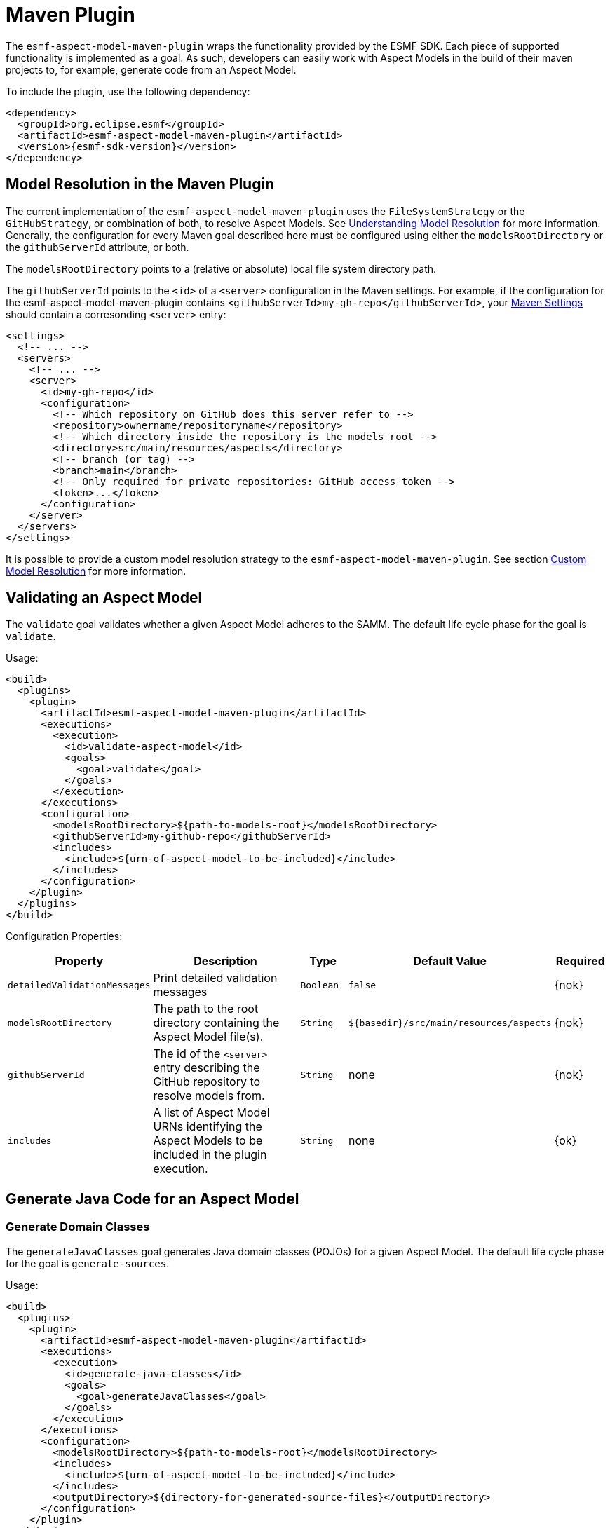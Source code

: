 :page-partial:

[[maven-plugin]]
= Maven Plugin

The `esmf-aspect-model-maven-plugin` wraps the functionality provided by the ESMF SDK. Each piece of
supported functionality is implemented as a goal. As such, developers can easily work with Aspect
Models in the build of their maven projects to, for example, generate code from an Aspect Model.

To include the plugin, use the following dependency:

[source,xml,subs=attributes+]
----
<dependency>
  <groupId>org.eclipse.esmf</groupId>
  <artifactId>esmf-aspect-model-maven-plugin</artifactId>
  <version>{esmf-sdk-version}</version>
</dependency>
----

[[model-resolution]]
== Model Resolution in the Maven Plugin

The current implementation of the `esmf-aspect-model-maven-plugin` uses the
`FileSystemStrategy` or the `GitHubStrategy`, or combination of both, to resolve Aspect Models. See
xref:java-aspect-tooling.adoc#understanding-model-resolution[Understanding Model Resolution] for
more information. Generally, the configuration for every Maven goal described here must be
configured using either the `modelsRootDirectory` or the `githubServerId` attribute, or both.

The `modelsRootDirectory` points to a (relative or absolute) local file system directory path.

The `githubServerId` points to the `<id>` of a `<server>` configuration in the Maven settings. For
example, if the configuration for the esmf-aspect-model-maven-plugin contains
`<githubServerId>my-gh-repo</githubServerId>`, your https://maven.apache.org/settings.html[Maven
Settings] should contain a corresonding `<server>` entry:

[source,xml,subs=attributes+]
----
<settings>
  <!-- ... -->
  <servers>
    <!-- ... -->
    <server>
      <id>my-gh-repo</id>
      <configuration>
        <!-- Which repository on GitHub does this server refer to -->
        <repository>ownername/repositoryname</repository>
        <!-- Which directory inside the repository is the models root -->
        <directory>src/main/resources/aspects</directory>
        <!-- branch (or tag) -->
        <branch>main</branch>
        <!-- Only required for private repositories: GitHub access token -->
        <token>...</token>
      </configuration>
    </server>
  </servers>
</settings>
----

It is possible to provide a custom model resolution strategy to the
`esmf-aspect-model-maven-plugin`. See section <<custom-model-resolution>> for more information.

== Validating an Aspect Model

The `validate` goal validates whether a given Aspect Model adheres to the SAMM. The default life cycle phase for the goal is `validate`.

Usage:

[source,xml,subs=attributes+]
----
<build>
  <plugins>
    <plugin>
      <artifactId>esmf-aspect-model-maven-plugin</artifactId>
      <executions>
        <execution>
          <id>validate-aspect-model</id>
          <goals>
            <goal>validate</goal>
          </goals>
        </execution>
      </executions>
      <configuration>
        <modelsRootDirectory>$\{path-to-models-root}</modelsRootDirectory>
        <githubServerId>my-github-repo</githubServerId>
        <includes>
          <include>$\{urn-of-aspect-model-to-be-included}</include>
        </includes>
      </configuration>
    </plugin>
  </plugins>
</build>
----

Configuration Properties:

[width="100%", options="header", cols="20,50,10,10,10"]
|===
| Property | Description | Type | Default Value | Required
| `detailedValidationMessages` | Print detailed validation messages | `Boolean` | `false` | {nok}
| `modelsRootDirectory` | The path to the root directory containing the Aspect Model file(s). | `String` | `$\{basedir}/src/main/resources/aspects` | {nok}
| `githubServerId` | The id of the `<server>` entry describing the GitHub repository to resolve models from. | `String` | none | {nok}
| `includes` | A list of Aspect Model URNs identifying the Aspect Models to be included in the plugin execution. | `String` | none | {ok}
|===

== Generate Java Code for an Aspect Model

[[generate-domain-classes]]
=== Generate Domain Classes

The `generateJavaClasses` goal generates Java domain classes (POJOs) for a given Aspect Model. The
default life cycle phase for the goal is `generate-sources`.

Usage:

[source,xml,subs=attributes+]
----
<build>
  <plugins>
    <plugin>
      <artifactId>esmf-aspect-model-maven-plugin</artifactId>
      <executions>
        <execution>
          <id>generate-java-classes</id>
          <goals>
            <goal>generateJavaClasses</goal>
          </goals>
        </execution>
      </executions>
      <configuration>
        <modelsRootDirectory>$\{path-to-models-root}</modelsRootDirectory>
        <includes>
          <include>$\{urn-of-aspect-model-to-be-included}</include>
        </includes>
        <outputDirectory>$\{directory-for-generated-source-files}</outputDirectory>
      </configuration>
    </plugin>
  </plugins>
</build>
----

Configuration Properties:

[width="100%", options="header", cols="20,50,10,10,10"]
|===
| Property | Description | Type | Default Value | Required
| `detailedValidationMessages` | Detailed validation messages if the model can not be loaded | `Boolean` | `false` | {nok}
| `modelsRootDirectory` | The path to the root directory containing the Aspect Model file(s). | `String` | `$\{basedir}/src/main/resources/aspects` | {nok}
| `githubServerId` | The id of the `<server>` entry describing the GitHub repository to resolve models from. | `String` | none | {nok}
| `includes` | A list of Aspect Model URNs identifying the Aspect Models to be included in the plugin execution. | `String` | none | {ok}
| `outputDirectory` | The path to the directory where the generated Java files will be written to. | `String` | none | {ok}
| `packageName` | The package name for the generated Java files. This may also
  include the placeholders `{{namespace}}`, `{{majorVersion}}`,
  `{{minorVersion}}` and `{{microVersion}}` which will be replaced by their
  respective values from the Aspect Model URN. | `String` | The namespace of the given Aspect Model. | {nok}
| `stripNamespace` | A regular expression that determines which parts
of the namespace should be removed, to remove for example common prefixes which
are replaced using `packageName` | `String` | none | {nok}
| `templateFile` | The path and name of the velocity template file containing the macro library. See xref:java-aspect-tooling.adoc#providing-custom-macros-for-code-generation[Providing Custom Macros for Code Generation]. | `String` | none | {nok}
| `executeLibraryMacros` | Execute the macros provided in the velocity macro library. | `Boolean` | `false` | {nok}
| `disableJacksonAnnotations` | Leads to generated Java code that does not contain https://github.com/FasterXML/jackson[Jackson] annotations. | `Boolean` | `false` | {nok}
| `disableJacksonAnnotationJsonFormatShapeObject` | Leads to generated Java code that does not contain https://github.com/FasterXML/jackson-annotations/blob/2.19/src/main/java/com/fasterxml/jackson/annotation/JsonFormat.java[JsonFormat.Shape] annotation. | `Boolean` | `false` | {nok}
| `jsonTypeInfo` | If Jackson annotations are enabled, determines the value of `JsonTypeInfo.Id`, e.g., `NAME`.  | `String` | `DEDUCTION` | {nok}
| `skip` | Skip execution of plugin and generation | `Boolean` | `false` | {nok}
| `namePrefix` | Name prefix for generated Aspect, Entity Java classes | `String` | none | {nok}
| `namePostfix` | Name postfix for generated Aspect, Entity Java classes | `String` | none | {nok}
|===

[[generate-static-meta-classes]]
=== Generate Static Meta Classes

The `generateStaticJavaClasses` goal generates static meta classes for a given Aspect Model. The
default life cycle phase for the goal is `generate-sources`.

Usage:

[source,xml,subs=attributes+]
----
<build>
  <plugins>
    <plugin>
      <artifactId>esmf-aspect-model-maven-plugin</artifactId>
      <executions>
        <execution>
          <id>generate-static-java-classes</id>
          <goals>
            <goal>generateStaticJavaClasses</goal>
          </goals>
        </execution>
      </executions>
      <configuration>
        <modelsRootDirectory>$\{path-to-models-root}</modelsRootDirectory>
        <includes>
          <include>$\{urn-of-aspect-model-to-be-included}</include>
        </includes>
        <outputDirectory>$\{directory-for-generated-source-files}</outputDirectory>
      </configuration>
    </plugin>
  </plugins>
</build>
----

Configuration Properties:

[width="100%", options="header", cols="20,50,10,10,10"]
|===
| Property | Description | Type | Default Value | Required
| `detailedValidationMessages` | Detailed validation messages if the model can not be loaded | `Boolean` | `false` | {nok}
| `modelsRootDirectory` | The path to the root directory containing the Aspect Model file(s). | `String` | `$\{basedir}/src/main/resources/aspects` | {nok}
| `githubServerId` | The id of the `<server>` entry describing the GitHub repository to resolve models from. | `String` | none | {nok}
| `includes` | A list of Aspect Model URNs identifying the Aspect Models to be included in the plugin execution. | `String` | none | {ok}
| `outputDirectory` | The path to the directory where the generated Java files will be written to. | `String` | none | {ok}
| `packageName` | The package name for the generated Java files. This may also
  include the placeholders `{{namespace}}`, `{{majorVersion}}`,
  `{{minorVersion}}` and `{{microVersion}}` which will be replaced by their
  respective values from the Aspect Model URN. | `String` | The namespace of the given Aspect Model. | {nok}
| `stripNamespace` | A regular expression that determines which parts
of the namespace should be removed, to remove for example common prefixes which
are replaced using `packageName` | `String` | none | {nok}
| `templateFile` | The path and name of the velocity template file containing the macro library. See xref:java-aspect-tooling.adoc#providing-custom-macros-for-code-generation[Providing Custom Macros for Code Generation]. | `String` | none | {nok}
| `executeLibraryMacros` | Execute the macros provided in the velocity macro library. | `Boolean` | `false` | {nok}
|===

== Generate a JSON Schema for an Aspect Model

The `generateJsonSchema` goal generates a JSON Schema for a given Aspect Model. The default life
cycle phase for the goal is `generate-resources`.

Usage:

[source,xml,subs=attributes+]
----
<build>
  <plugins>
    <plugin>
      <artifactId>esmf-aspect-model-maven-plugin</artifactId>
      <executions>
        <execution>
          <id>generate-json-schema</id>
          <goals>
            <goal>generateJsonSchema</goal>
          </goals>
        </execution>
      </executions>
      <configuration>
        <modelsRootDirectory>$\{path-to-models-root}</modelsRootDirectory>
        <includes>
          <include>$\{urn-of-aspect-model-to-be-included}</include>
        </includes>
        <outputDirectory>$\{directory-for-generated-source-files}</outputDirectory>
      </configuration>
    </plugin>
  </plugins>
</build>
----

Configuration Properties:

[width="100%", options="header", cols="20,50,10,10,10"]
|===
| Property | Description | Type | Default Value | Required
| `detailedValidationMessages` | Detailed validation messages if the model can not be loaded | `Boolean` | `false` | {nok}
| `modelsRootDirectory` | The path to the root directory containing the Aspect Model file(s). | `String` | `$\{basedir}/src/main/resources/aspects` | {nok}
| `githubServerId` | The id of the `<server>` entry describing the GitHub repository to resolve models from. | `String` | none | {nok}
| `includes` | A list of Aspect Model URNs identifying the Aspect Models to be included in the plugin execution. | `String` | none | {ok}
| `outputDirectory` | The path to the directory where the generated JSON Schema will be written to. | `String` | none | {ok}
| `language` | The language from the model for which a JSON Schema should be generated. | `String` | en | {nok}
|===

[[generate-openapi-specification]]
== Generate an OpenAPI Specification from an Aspect Model

The `generateOpenApiSpec` goal generates an OpenAPI Specification for a given Aspect Model. The
default life cycle phase for the goal is `generate-resources`.

Usage:

[source,xml,subs=attributes+]
----
<build>
  <plugins>
    <plugin>
      <artifactId>esmf-aspect-model-maven-plugin</artifactId>
      <executions>
        <execution>
          <id>generate-openapi-spec</id>
          <goals>
            <goal>generateOpenApiSpec</goal>
          </goals>
        </execution>
      </executions>
      <configuration>
        <modelsRootDirectory>$\{path-to-models-root}</modelsRootDirectory>
        <includes>
          <include>$\{urn-of-aspect-model-to-be-included}</include>
        </includes>
        <aspectApiBaseUrl>http://example.com</aspectApiBaseUrl>
        <outputDirectory>$\{directory-for-generated-source-files}</outputDirectory>
        <outputFormat>yaml</outputFormat>
      </configuration>
    </plugin>
  </plugins>
</build>
----

Configuration Properties:

[width="100%", options="header", cols="20,50,10,10,10"]
|===
| Property | Description | Type | Default Value | Required
| `detailedValidationMessages` | Detailed validation messages if the model can not be loaded | `Boolean` | `false` | {nok}
| `modelsRootDirectory` | The path to the root directory containing the Aspect Model file(s). | `String` | `$\{basedir}/src/main/resources/aspects` | {nok}
| `githubServerId` | The id of the `<server>` entry describing the GitHub repository to resolve models from. | `String` | none | {nok}
| `includes` | A list of Aspect Model URNs identifying the Aspect Models to be included in the plugin execution. | `String` | none | {ok}
| `outputDirectory` | The path to the directory where the generated OpenAPI Specification will be written to. | `String` | none | {ok}
| `aspectApiBaseUrl` | The base URL for the Aspect API OpenAPI specification. | `String` | none | {ok}
| `aspectParameterFile` | The path to a file including the schema description for the resource. For JSON the description has to be in json, for YAML it has to be in YAML. | `String` | none | {nok}
| `useSemanticApiVersion` | Use the complete semantic version of the Aspect Model as the version of the Aspect API. | `Boolean` | `false` | {nok}
| `aspectResourcePath` | The `resource-path` for the Aspect API endpoints. | `String` | none | {nok}
| `includeQueryApi` | Include the path for the Query Aspect API Endpoint in the OpenAPI specification. | `Boolean` | `false` | {nok}
| `includeFullCrud` | Include the POST/PUT/PATCH methods in the OpenAPI specification. | `Boolean` | `false` | {nok}
| `includePost` | Include the POST method in the OpenAPI specification. | `Boolean` | `false` | {nok}
| `includePut` | Include the PUT method in the OpenAPI specification. | `Boolean` | `false` | {nok}
| `includePatch` | Include the PATCH method in the OpenAPI specification. | `Boolean` | `false` | {nok}
| `excludePaging` | Exclude paging information for the Aspect API Endpoint in the OpenAPI specification. | `Boolean` | `false` | {nok}
| `aspectCursorBasedPaging` | Set the used paging strategy as cursor-based paging. | `Boolean` | `false` | {nok}
| `aspectOffsetBasedPaging` | Set the used paging strategy as offset-based paging. | `Boolean` | `false` | {nok}
| `aspectTimeBasedPaging` | Set the used paging strategy as time-based paging. | `Boolean` | `false` | {nok}
| `outputFormat` | The format of the resulting OpenAPI Specification. May be either JSON or YAML. | `String` | none | {ok}
| `separateFiles` | Create separate files for each schema. | `Boolean` | `false` | {nok}
| `language` | The language from the model for which an OpenAPI specification should be generated. | `String` | en | {nok}
| `templateFilePath` | The path to the file with a template for the resulting specification, including values undefined by the aspect's OpenAPI specification. The template can be in JSON or YAML format. | `String` | none | {nok}
|===

== Generate an AsyncAPI Specification from an Aspect Model

The `generateAsyncApiSpec` goal generates an AsyncAPI Specification for a given Aspect Model. The
default life cycle phase for the goal is `generate-resources`.

Usage:

[source,xml,subs=attributes+]
----
<build>
  <plugins>
    <plugin>
      <artifactId>esmf-aspect-model-maven-plugin</artifactId>
      <executions>
        <execution>
          <id>generate-asyncapi-spec</id>
          <goals>
            <goal>generateAsyncApiSpec</goal>
          </goals>
        </execution>
      </executions>
      <configuration>
        <modelsRootDirectory>$\{path-to-models-root}</modelsRootDirectory>
        <includes>
          <include>$\{urn-of-aspect-model-to-be-included}</include>
        </includes>
        <outputDirectory>$\{directory-for-generated-source-files}</outputDirectory>
        <outputFormat>json</outputFormat>
      </configuration>
    </plugin>
  </plugins>
</build>
----

Configuration Properties:

[width="100%", options="header", cols="20,50,10,10,10"]
|===
| Property | Description | Type | Default Value | Required
| `modelsRootDirectory` | The path to the root directory containing the Aspect Model file(s). | `String` | `$\{basedir}/src/main/resources/aspects` | {nok}
| `githubServerId` | The id of the `<server>` entry describing the GitHub repository to resolve models from. | `String` | none | {nok}
| `outputDirectory` | The path to the directory where the generated AsyncAPI Specification will be written to. | `String` | none | {ok}
| `applicationId` | Sets the application id, e.g. an identifying URL | `String` | none | {nok}
| `channelAddress` | Sets the channel address (i.e., for MQTT, the topic's name) | `String` | none | {nok}
| `useSemanticApiVersion` | Use the complete semantic version of the Aspect Model as the version of the Aspect API. | `Boolean` | `false` | {nok}
| `outputFormat` | The format of the resulting AsyncAPI Specification. May be either JSON or YAML. | `String` | none | {ok}
| `separateFiles` | Create separate files for each schema. | `Boolean` | `false` | {nok}
| `language` | The language from the model for which an AsyncAPI specification should be generated. | `String` | en | {nok}
|===

[[generate-api-implementation-skeleton]]
== Generate an API implementation skeleton from an Aspect Model

The `generateAspectImplementationStub` goal generates an implementation skeleton for a given Aspect
Model. It combines functionality from the xref:maven-plugin.adoc#generate-domain-classes[Java domain
classes generation], the xref:maven-plugin.adoc#generate-static-meta-classes[Java static meta
classes generation] and the xref:maven-plugin.adoc#generate-openapi-specification[OpenAPI
specification generation]. Additionally, this goal executes the
https://github.com/OpenAPITools/openapi-generator[OpenAPI generator] for the generated API
description, taking into account custom configuration.

Usage:

[source,xml,subs=attributes+]
----
<build>
  <plugins>
    <plugin>
      <artifactId>esmf-aspect-model-maven-plugin</artifactId>
      <executions>
        <execution>
          <id>generate-openapi-spec</id>
          <goals>
            <goal>generateAspectImplementationStub</goal>
          </goals>
        </execution>
      </executions>
      <configuration>
        <modelsRootDirectory>$\{path-to-models-root}</modelsRootDirectory>
        <includes>
          <include>$\{urn-of-aspect-model-to-be-included}</include>
        </includes>
        <aspectApiBaseUrl>http://example.com</aspectApiBaseUrl>
        <outputDirectory>$\{directory-for-generated-source-files}</outputDirectory>
        <outputFormat>yaml</outputFormat>
      </configuration>
    </plugin>

    <plugin>
      <artifactId>esmf-aspect-model-maven-plugin</artifactId>
      <executions>
        <execution>
          <id>generate-aspect-implementation</id>
          <goals>
            <goal>generateAspectImplementationStub</goal>
          </goals>
          <configuration>
            <modelsRootDirectory>$\{path-to-models-root}</modelsRootDirectory>
            <includes>
              <include>$\{urn-of-aspect-model-to-be-included}</include>
            </includes>
            <!-- this is recommended to be set to 'src-gen' -->
            <outputDirectory>$\{directory-for-generated-source-files}</outputDirectory>
            <detailedValidationMessages>true</detailedValidationMessages>
            <packageName>com.example</packageName>
            <aspectApiBaseUrl>http://example.com</aspectApiBaseUrl>
            <aspectResourcePath>/my-api</aspectResourcePath>
            <!-- optional: override the default openapi-generator version -->
            <openApiGeneratorVersion>${openapi-generator-maven-plugin.version}</openApiGeneratorVersion>
            <!-- the following configuration is only an example, using the 'spring' template -->
            <openApiGeneratorName>spring</openApiGeneratorName>
            <openApiGeneratorConfigOptions>
              <!-- this should match the `packageName` attribute -->
              <modelPackage>com.example</modelPackage>
              <apiPackage>com.example.api</apiPackage>
              <configPackage>com.example.config</configPackage>
              <sourceFolder>main/java</sourceFolder>
              <resourceFolder>main/resources</resourceFolder>
              <library>spring-cloud</library>
              <useSpringBoot3>true</useSpringBoot3>
              <dateLibrary>java8</dateLibrary>
              <useOptional>true</useOptional>
              <useSwaggerUI>false</useSwaggerUI>
              <useTags>true</useTags>
              <documentationProvider>none</documentationProvider>
              <title>MyAspect</title>
            </openApiGeneratorConfigOptions>
          </configuration>
        </execution>
      </executions>
    </plugin>
  </plugins>
</build>
----

Configuration Properties:

[width="100%", options="header", cols="20,50,10,10,10"]
|===
| Property | Description | Type | Default Value | Required
| `detailedValidationMessages` | Detailed validation messages if the model can not be loaded | `Boolean` | `false` | {nok}
| `modelsRootDirectory` | The path to the root directory containing the Aspect Model file(s). | `String` | `$\{basedir}/src/main/resources/aspects` | {nok}
| `githubServerId` | The id of the `<server>` entry describing the GitHub repository to resolve models from. | `String` | none | {nok}
| `includes` | A list of Aspect Model URNs identifying the Aspect Models to be included in the plugin execution. | `String` | none | {ok}
| `outputDirectory` | The path to the directory where the generated OpenAPI Specification will be written to. | `String` | none | {ok}
| `aspectApiBaseUrl` | The base URL for the Aspect API OpenAPI specification. | `String` | none | {ok}
| `aspectParameterFile` | The path to a file including the schema description for the resource. For JSON the description has to be in json, for YAML it has to be in YAML. | `String` | none | {nok}
| `useSemanticApiVersion` | Use the complete semantic version of the Aspect Model as the version of the Aspect API. | `Boolean` | `false` | {nok}
| `aspectResourcePath` | The `resource-path` for the Aspect API endpoints. | `String` | none | {nok}
| `includeQueryApi` | Include the path for the Query Aspect API Endpoint in the OpenAPI specification. | `Boolean` | `false` | {nok}
| `includeFullCrud` | Include the POST/PUT/PATCH methods in the OpenAPI specification. | `Boolean` | `false` | {nok}
| `includePost` | Include the POST method in the OpenAPI specification. | `Boolean` | `false` | {nok}
| `includePut` | Include the PUT method in the OpenAPI specification. | `Boolean` | `false` | {nok}
| `includePatch` | Include the PATCH method in the OpenAPI specification. | `Boolean` | `false` | {nok}
| `excludePaging` | Exclude paging information for the Aspect API Endpoint in the OpenAPI specification. | `Boolean` | `false` | {nok}
| `aspectCursorBasedPaging` | Set the used paging strategy as cursor-based paging. | `Boolean` | `false` | {nok}
| `aspectOffsetBasedPaging` | Set the used paging strategy as offset-based paging. | `Boolean` | `false` | {nok}
| `aspectTimeBasedPaging` | Set the used paging strategy as time-based paging. | `Boolean` | `false` | {nok}
| `language` | The language from the model for which an OpenAPI specification should be generated. | `String` | en | {nok}
| `templateFilePath` | The path to the file with a template for the resulting specification, including values undefined by the aspect's OpenAPI specification. The template can be in JSON or YAML format. | `String` | none | {nok}
| `openApiGeneratorVersion` | The version to use for the openapi-generator-maven-plugin | `String` | 7.9.0 | {nok}
| `openApiGeneratorName` | The openapi-generator template to use | `String` | `java` | {nok}
| `openApiGeneratorConfigOptions` | The additional parameters to pass to the openapi-generator, similar to the `configOptions` attribute for openapi-generator-maven-plugin | `String` | none | {nok}
| `schemaMappings` | Add additional mappings from OpenAPI schema name (i.e., Aspect Model element local name) to fully qualified Java class, in the format `Name=com.example.Name,Another=com.example.Another` | `String` | none | {nok}
|===

== Generate an SQL script from an Aspect Model

The `generateSql` goal generates an SQL table creation script for a given Aspect Model. The default
life cycle phase for the goal is `generate-resources`.

Usage:

[source,xml,subs=attributes+]
----
<build>
  <plugins>
    <plugin>
      <artifactId>esmf-aspect-model-maven-plugin</artifactId>
      <executions>
        <execution>
          <id>generate-sql</id>
          <goals>
            <goal>generateSql</goal>
          </goals>
        </execution>
      </executions>
      <configuration>
        <modelsRootDirectory>$\{path-to-models-root}</modelsRootDirectory>
        <includes>
          <include>$\{urn-of-aspect-model-to-be-included}</include>
        </includes>
        <outputDirectory>$\{directory-for-generated-source-files}</outputDirectory>
      </configuration>
    </plugin>
  </plugins>
</build>
----

Configuration Properties:

[width="100%", options="header", cols="20,50,10,10,10"]
|===
| Property | Description | Type | Default Value | Required
| `modelsRootDirectory` | The path to the root directory containing the Aspect Model file(s). | `String` | `$\{basedir}/src/main/resources/aspects` | {nok}
| `githubServerId` | The id of the `<server>` entry describing the GitHub repository to resolve models from. | `String` | none | {nok}
| `outputDirectory` | The path to the directory where the generated SQL script will be written to. | `String` | none | {ok}
| `dialect` | The SQL dialect to generate for. | `String` | `databricks` | {nok}
| `strategy` | The mapping strategy to use. | `String` | `denormalized` | {nok}
| `language` | The language from the model to use for generated comments. | `String` | en | {nok}
| `includeTableComment` | Include table comment in the generated SQL script. | `Boolean` | `true` | {nok}
| `includeColumnComments` | Include column comments in the generated SQL script. | `Boolean` | `true` | {nok}
| `tableCommandPrefix` | The prefix to use for Databricks table creation commands. | `String` | `CREATE TABLE IF NOT EXISTS` | {nok}
| `decimalPrecision` | The precision to use for Databricks decimal columns, between 1 and 38. See also notes in
  the xref:java-aspect-tooling.adoc#databricks-type-mapping[Databricks type mapping]. | `Integer` | 10 | {nok}
| `customColumns` | Contains `<column>` elements, each of which defines a custom column to add. Column defintions follow the pattern `column_name DATATYPE [NOT NULL] [COMMENT 'custom']`. | `<column>`... | | {nok}
|===

== Generate Documentation for an Aspect Model

=== Generating HTML Documentation

The `generateDocumentation` goal generates HTML reference documentation for a given Aspect Model.
The default life cycle phase for the goal is `generate-resources`.

Usage:

[source,xml,subs=attributes+]
----
<build>
  <plugins>
    <plugin>
      <artifactId>esmf-aspect-model-maven-plugin</artifactId>
      <executions>
        <execution>
          <id>generate-html-doc</id>
          <goals>
            <goal>generateDocumentation</goal>
          </goals>
        </execution>
      </executions>
      <configuration>
        <modelsRootDirectory>$\{path-to-models-root}</modelsRootDirectory>
        <includes>
          <include>$\{urn-of-aspect-model-to-be-included}</include>
        </includes>
        <outputDirectory>$\{directory-for-generated-source-files}</outputDirectory>
      </configuration>
    </plugin>
  </plugins>
</build>
----

Configuration Properties:

[width="100%", options="header", cols="20,50,10,10,10"]
|===
| Property | Description | Type | Default Value | Required
| `detailedValidationMessages` | Detailed validation messages if the model can not be loaded | `Boolean` | `false` | {nok}
| `modelsRootDirectory` | The path to the root directory containing the Aspect Model file(s). | `String` | `$\{basedir}/src/main/resources/aspects` | {nok}
| `githubServerId` | The id of the `<server>` entry describing the GitHub repository to resolve models from. | `String` | none | {nok}
| `includes` | A list of Aspect Model URNs identifying the Aspect Models to be included in the plugin execution. | `String` | none | {ok}
| `outputDirectory` | The path to the directory where the generated HTML document will be written to. | `String` | none | {ok}
| `htmlCustomCSSFilePath` | Path to a CSS file with custom styles to be included in the generated HTML documentation. | `String` | none | {nok}
|===

=== Generating SVG or PNG Diagrams

The `generateDiagram` goal generates an automatically layouted diagram for a given Aspect Model in
SVG or PNG. The default life cycle phase for the goal is
`generate-resources`.

Usage:

[source,xml,subs=attributes+]
----
<build>
  <plugins>
    <plugin>
      <artifactId>esmf-aspect-model-maven-plugin</artifactId>
      <executions>
        <execution>
          <id>generate-aspect-model-diagram</id>
          <goals>
            <goal>generateDiagram</goal>
          </goals>
        </execution>
      </executions>
      <configuration>
        <modelsRootDirectory>$\{path-to-models-root}</modelsRootDirectory>
        <includes>
          <include>$\{urn-of-aspect-model-to-be-included}</include>
        </includes>
        <outputDirectory>$\{directory-for-generated-source-files}</outputDirectory>
        <targetFormats>
          <targetFormat>png</targetFormat>
        </targetFormats>
      </configuration>
    </plugin>
  </plugins>
</build>
----

Configuration Properties:

[width="100%", options="header", cols="20,50,10,10,10"]
|===
| Property | Description | Type | Default Value | Required
| `detailedValidationMessages` | Detailed validation messages if the model can not be loaded | `Boolean` | `false` | {nok}
| `modelsRootDirectory` | The path to the root directory containing the Aspect Model file(s). | `String` | `$\{basedir}/src/main/resources/aspects` | {nok}
| `githubServerId` | The id of the `<server>` entry describing the GitHub repository to resolve models from. | `String` | none | {nok}
| `includes` | A list of Aspect Model URNs identifying the Aspect Models to be included in the plugin execution. | `String` | none | {ok}
| `outputDirectory` | The path to the directory where the generated diagrams will be written to. | `String` | none | {ok}
| `targetFormats` | A list formats in which the diagram(s) will be created. A diagram will be generated for each specified format. | `String` | none | {ok}
|===

=== Generating Sample JSON Payload

The `generateJsonPayload` goal generates a valid sample JSON payload for a given Aspect Model as it
could be returned by an Aspect that implements that Aspect Model. The default life cycle phase for
the goal is `generate-resources`.

Usage:

[source,xml,subs=attributes+]
----
<build>
  <plugins>
    <plugin>
      <artifactId>esmf-aspect-model-maven-plugin</artifactId>
      <executions>
        <execution>
          <id>generate-json-payload</id>
          <goals>
            <goal>generateJsonPayload</goal>
          </goals>
        </execution>
      </executions>
      <configuration>
        <modelsRootDirectory>$\{path-to-models-root}</modelsRootDirectory>
        <includes>
          <include>$\{urn-of-aspect-model-to-be-included}</include>
        </includes>
        <outputDirectory>$\{directory-for-generated-source-files}</outputDirectory>
      </configuration>
    </plugin>
  </plugins>
</build>
----

Configuration Properties:

[width="100%", options="header", cols="20,50,10,10,10"]
|===
| Property | Description | Type | Default Value | Required
| `detailedValidationMessages` | Detailed validation messages if the model can not be loaded | `Boolean` | `false` | {nok}
| `modelsRootDirectory` | The path to the root directory containing the Aspect Model file(s). | `String` | `$\{basedir}/src/main/resources/aspects` | {nok}
| `githubServerId` | The id of the `<server>` entry describing the GitHub repository to resolve models from. | `String` | none | {nok}
| `includes` | A list of Aspect Model URNs identifying the Aspect Models to be included in the plugin execution. | `String` | none | {ok}
| `outputDirectory` | The path to the directory where the generated JSON payload will be written to. | `String` | none | {ok}
| `addTypeAttribute` | Adds a `@type` attribute for inherited Entities | `Boolean` | `false` | {ok}
|===

=== Generating JSON-LD representation of an Aspect Model

The `generateJsonLd` goal generates a JSON-LD represention of a given Aspect Model. The default life cycle phase for the goal is `generate-resources`.

Usage:

[source,xml,subs=attributes+]
----
<build>
  <plugins>
    <plugin>
      <artifactId>esmf-aspect-model-maven-plugin</artifactId>
      <executions>
        <execution>
          <id>generate-jsonld</id>
          <goals>
            <goal>generateJsonLd</goal>
          </goals>
        </execution>
      </executions>
      <configuration>
        <modelsRootDirectory>$\{path-to-models-root}</modelsRootDirectory>
        <includes>
          <include>$\{urn-of-aspect-model-to-be-included}</include>
        </includes>
        <outputDirectory>$\{directory-for-generated-source-files}</outputDirectory>
      </configuration>
    </plugin>
  </plugins>
</build>
----

Configuration Properties:

[width="100%", options="header", cols="20,50,10,10,10"]
|===
| Property | Description | Type | Default Value | Required
| `detailedValidationMessages` | Detailed validation messages if the model can not be loaded | `Boolean` | `false` | {nok}
| `modelsRootDirectory` | The path to the root directory containing the Aspect Model file(s). | `String` | `$\{basedir}/src/main/resources/aspects` | {nok}
| `githubServerId` | The id of the `<server>` entry describing the GitHub repository to resolve models from. | `String` | none | {nok}
| `includes` | A list of Aspect Model URNs identifying the Aspect Models to be included in the plugin execution. | `String` | none | {ok}
| `outputDirectory` | The path to the directory where the generated JSON-LD will be written to. | `String` | none | {ok}
|===


== Pretty Print

The `prettyPrint` goal formats the given Aspect Model. The formatted file is written to the location
specified in the `outputDirectory` property. The default life cycle phase for the goal is
`generate-resources`. Note that the `prettyPrint` goal can also be used as a substitute of the
now-removed `migrate` goal, since it implies loading and automatically migrating a model to the
latest meta model version before it is pretty-printed.

Usage:

[source,xml,subs=attributes+]
----
<build>
  <plugins>
    <plugin>
      <artifactId>esmf-aspect-model-maven-plugin</artifactId>
      <executions>
        <execution>
          <id>pretty-print-aspect-model</id>
          <goals>
            <goal>prettyPrint</goal>
          </goals>
        </execution>
      </executions>
      <configuration>
        <modelsRootDirectory>$\{path-to-models-root}</modelsRootDirectory>
        <includes>
          <include>$\{urn-of-aspect-model-to-be-included}</include>
        </includes>
        <outputDirectory>$\{directory-for-generated-source-files}</outputDirectory>
      </configuration>
    </plugin>
  </plugins>
</build>
----

Configuration Properties:

[width="100%", options="header", cols="20,50,10,10,10"]
|===
| Property | Description | Type | Default Value | Required
| `detailedValidationMessages` | Detailed validation messages if the model can not be loaded | `Boolean` | `false` | {nok}
| `modelsRootDirectory` | The path to the root directory containing the Aspect Model file(s). | `String` | `$\{basedir}/src/main/resources/aspects` | {nok}
| `githubServerId` | The id of the `<server>` entry describing the GitHub repository to resolve models from. | `String` | none | {nok}
| `includes` | A list of Aspect Model URNs identifying the Aspect Models to be included in the plugin execution. | `String` | none | {ok}
| `outputDirectory` | The path to the directory containing the pretty printed Aspect Model. | `String` | none | {ok}
|===

== Conversion to and from AAS

=== Generate an AAS file from an Aspect Model

The `generateAas` goal generates a file containing an Asset Administration Shell (AAS) environment
with a submodel template that corresponds to a given input Aspect Model. The output file can be
written in either AASX, XML or JSON formats. The default life cycle phase for the goal is
`generate-resources`.

Usage:

[source,xml,subs=attributes+]
----
<build>
  <plugins>
    <plugin>
      <artifactId>esmf-aspect-model-maven-plugin</artifactId>
      <executions>
        <execution>
          <id>generate-aas</id>
          <goals>
            <goal>generateAas</goal>
          </goals>
        </execution>
      </executions>
      <configuration>
        <modelsRootDirectory>$\{path-to-models-root}</modelsRootDirectory>
        <includes>
          <include>$\{urn-of-aspect-model-to-be-included}</include>
        </includes>
        <outputDirectory>$\{directory-for-generated-source-files}</outputDirectory>
        <targetFormat>aasx</targetFormat>
      </configuration>
    </plugin>
  </plugins>
</build>
----

Configuration Properties:

[width="100%", options="header", cols="20,50,10,10,10"]
|===
| Property | Description | Type | Default Value | Required
| `detailedValidationMessages` | Detailed validation messages if the model can not be loaded | `Boolean` | `false` | {nok}
| `modelsRootDirectory` | The path to the root directory containing the Aspect Model file(s). | `String` | `$\{basedir}/src/main/resources/aspects` | {nok}
| `githubServerId` | The id of the `<server>` entry describing the GitHub repository to resolve models from. | `String` | none | {nok}
| `includes` | A list of Aspect Model URNs identifying the Aspect Models to be included in the plugin execution. | `String` | none | {ok}
| `outputDirectory` | The path to the directory where the generated AAS file will be written to. | `String` | none | {ok}
| `targetFormat` | The format to write, one of `aasx`, `xml` or `json`. | `String` | none | {ok}
|===

=== Generate an Aspect Model from an AAS file

The `generateAspectFromAas` goal generates one Aspect Model for each of the AAS submodel templates
defined in a given input AAS file. The input file can be given in either AASX, XML or JSON formats.
The output files are written to a directory in the
xref:tooling-guide:samm-cli.adoc#models-directory-structure[models directory] structure. The default
life cycle phase for the goal is `generate-resources`.

Usage:

[source,xml,subs=attributes+]
----
<build>
  <plugins>
    <plugin>
      <artifactId>esmf-aspect-model-maven-plugin</artifactId>
      <executions>
        <execution>
          <id>generate-aspect-model-from-aas</id>
          <goals>
            <goal>generateAspectFromAas</goal>
          </goals>
        </execution>
      </executions>
      <configuration>
        <includes>
          <include>$\{aas-file-path}</include>
        </includes>
        <outputDirectory>$\{directory-for-generated-aspect-models}</outputDirectory>
      </configuration>
    </plugin>
  </plugins>
</build>
----

Configuration Properties:

[width="100%", options="header", cols="20,50,10,10,10"]
|===
| Property | Description | Type | Default Value | Required
| `detailedValidationMessages` | Detailed validation messages if the model can not be loaded | `Boolean` | `false` | {nok}
| `includes` | A list of AAS files to convert. | `String` | none | {ok}
| `outputDirectory` | The path to the directory where the generated Aspect Models will be written to. | `String` | none | {ok}
|===

[[custom-model-resolution]]
== Custom Model Resolution

It is possible to provide a custom model resolution strategy implementation to the
`esmf-aspect-model-maven-plugin` that is used instead of the
xref:maven-plugin.adoc#model-resolution[built-in resolution strategies]. This is done using the Java
https://docs.oracle.com/en/java/javase/21/docs/api/java.base/java/util/ServiceLoader.html[ServiceLoader].
To provide your own resolution strategy, you need to:

. Create a class that implements `org.eclipse.esmf.aspectmodel.resolver.ResolutionStrategy`.
. Register the class as a service: create a file
`META-INF/services/org.eclipse.esmf.aspectmodel.resolver.ResolutionStrategy` that contains one line
with the fully qualified name of your resolver class.
. Bundle your class as a Maven artifact. In order to use your custom resolver with the
`esmf-aspect-model-maven-plugin`, declare your artifact as a plugin dependency:
+
[source,xml,subs=attributes+]
----
<build>
  <plugins>
    <plugin>
      <artifactId>esmf-aspect-model-maven-plugin</artifactId>
      <dependencies>
        <dependency>
          <groupId>your.resolver.group.id</groupId>
          <artifactId>your.resolver.artifact.id</artifactId>
          <version>1.0.0</version>
        </dependency>
      </dependencies>
      <configuration>
        <!-- ... -->
      </configuration>
    </plugin>
  </plugins>
</build>
----

In order to enable users of your custom resolver to pass arguments to your resolver implementation,
they can use a block called `<resolutionConfiguration>` in the plugin `<configuration>`:

[source,xml,subs=attributes+]
----
<build>
  <plugins>
    <plugin>
      <artifactId>esmf-aspect-model-maven-plugin</artifactId>
      <!-- ... -->
      <configuration>
        <resolutionConfiguration>
          <my.custom.property>...</my.custom.property>
        </resolutionConfiguration>
      </configuration>
    </plugin>
  </plugins>
</build>
----

The ResolutionStrategy implementation can access these properties using `System.getProperty()`,
e.g.:

[source,java,subs=attributes+]
----
String myCustomProperty = System.getProperty("my.custom.property");
----
